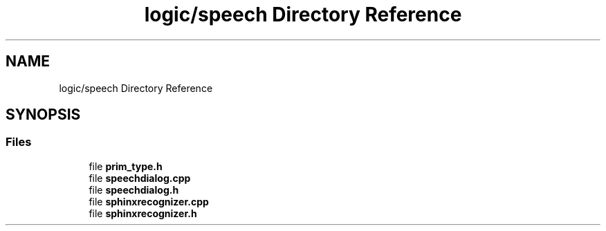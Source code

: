 .TH "logic/speech Directory Reference" 3 "Wed Apr 19 2023" "Version 1.0" "AmurCore" \" -*- nroff -*-
.ad l
.nh
.SH NAME
logic/speech Directory Reference
.SH SYNOPSIS
.br
.PP
.SS "Files"

.in +1c
.ti -1c
.RI "file \fBprim_type\&.h\fP"
.br
.ti -1c
.RI "file \fBspeechdialog\&.cpp\fP"
.br
.ti -1c
.RI "file \fBspeechdialog\&.h\fP"
.br
.ti -1c
.RI "file \fBsphinxrecognizer\&.cpp\fP"
.br
.ti -1c
.RI "file \fBsphinxrecognizer\&.h\fP"
.br
.in -1c
